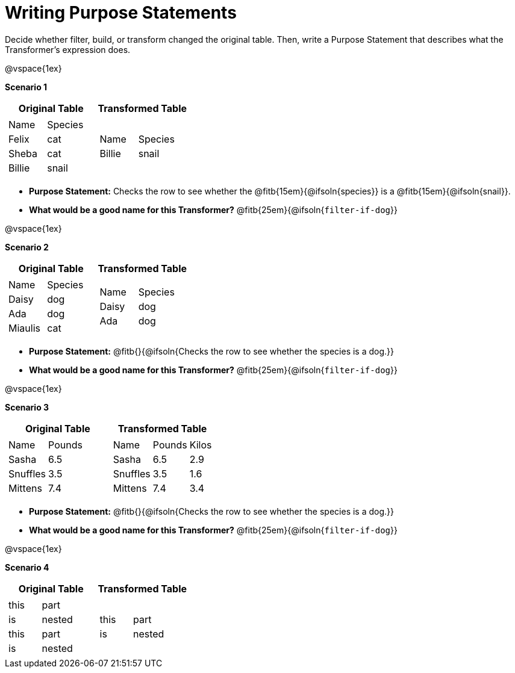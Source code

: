 = Writing Purpose Statements

Decide whether filter, build, or transform changed the original table. Then, write a Purpose Statement that describes what the Transformer's expression does.

@vspace{1ex}

*Scenario 1*

[cols="1a,1a", options="header"]
|===
| Original Table
| Transformed Table
|
!===
! Name 		! Species
! Felix 	! cat
! Sheba		! cat
! Billie	! snail
!===
|  [cols="1a,1a"]
!===
! Name 		! Species
! Billie	! snail
!===
|===

- *Purpose Statement:* Checks the row to see whether the @fitb{15em}{@ifsoln{species}} is a @fitb{15em}{@ifsoln{snail}}.

- *What would be a good name for this Transformer?* @fitb{25em}{@ifsoln{`filter-if-dog`}}

@vspace{1ex}

*Scenario 2*


[cols="1a,1a", options="header"]
|===
| Original Table
| Transformed Table
|
!===
! Name	 	! Species
! Daisy		! dog
! Ada 		! dog
! Miaulis 	! cat
!===
|  [cols="1a,1a"]
!===
! Name	 	! Species
! Daisy		! dog
! Ada 		! dog
!===
|===

- *Purpose Statement:* @fitb{}{@ifsoln{Checks the row to see whether the species is a dog.}}

- *What would be a good name for this Transformer?* @fitb{25em}{@ifsoln{`filter-if-dog`}}

@vspace{1ex}

*Scenario 3*

[cols="1a,1a", options="header"]
|===
| Original Table
| Transformed Table
|
!===
! Name 	! Pounds
! Sasha 	! 6.5
! Snuffles 	! 3.5
! Mittens 	! 7.4
!===
|  [cols="1a,1a,1a"]
!===
! Name 		! Pounds	! Kilos
! Sasha 	! 6.5 		! 2.9
! Snuffles 	! 3.5 		! 1.6
! Mittens 	! 7.4 		! 3.4
!===
|===

- *Purpose Statement:* @fitb{}{@ifsoln{Checks the row to see whether the species is a dog.}}

- *What would be a good name for this Transformer?* @fitb{25em}{@ifsoln{`filter-if-dog`}}

@vspace{1ex}

*Scenario 4*


[cols="1a,1a", options="header"]
|===
| Original Table
| Transformed Table
|
!===
! this 	! part
! is 	! nested
! this 	! part
! is 	! nested
!===
|  [cols="1a,1a"]
!===
! this 	! part
! is 	! nested
!===
|===

